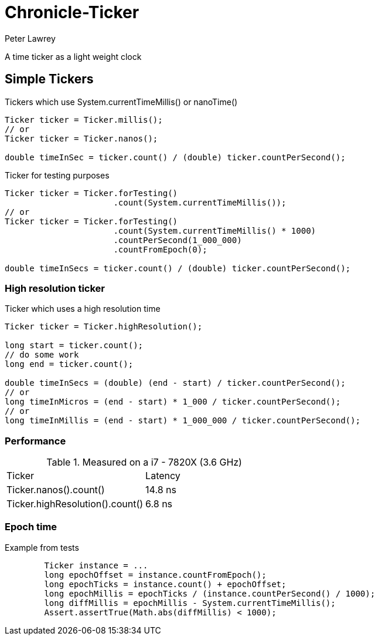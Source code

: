 = Chronicle-Ticker
Peter Lawrey

A time ticker as a light weight clock

== Simple Tickers

.Tickers which use System.currentTimeMillis() or nanoTime()
[source, Java]
----
Ticker ticker = Ticker.millis();
// or
Ticker ticker = Ticker.nanos();

double timeInSec = ticker.count() / (double) ticker.countPerSecond();
----

.Ticker for testing purposes
[source, Java]
----
Ticker ticker = Ticker.forTesting()
                      .count(System.currentTimeMillis());
// or
Ticker ticker = Ticker.forTesting()
                      .count(System.currentTimeMillis() * 1000)
                      .countPerSecond(1_000_000)
                      .countFromEpoch(0);

double timeInSecs = ticker.count() / (double) ticker.countPerSecond();
----

=== High resolution ticker

.Ticker which uses a high resolution time
[source, Java]
----
Ticker ticker = Ticker.highResolution();

long start = ticker.count();
// do some work
long end = ticker.count();

double timeInSecs = (double) (end - start) / ticker.countPerSecond();
// or
long timeInMicros = (end - start) * 1_000 / ticker.countPerSecond();
// or
long timeInMillis = (end - start) * 1_000_000 / ticker.countPerSecond();
----

=== Performance

.Measured on a i7 - 7820X (3.6 GHz)
|===
| Ticker | Latency
| Ticker.nanos().count() | 14.8 ns
| Ticker.highResolution().count() | 6.8 ns
|===

=== Epoch time

Example from tests

```
        Ticker instance = ...
        long epochOffset = instance.countFromEpoch();
        long epochTicks = instance.count() + epochOffset;
        long epochMillis = epochTicks / (instance.countPerSecond() / 1000);
        long diffMillis = epochMillis - System.currentTimeMillis();
        Assert.assertTrue(Math.abs(diffMillis) < 1000);
```
